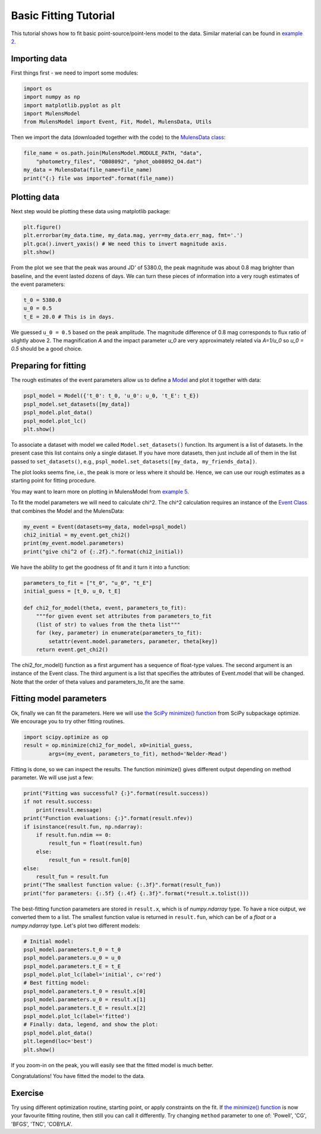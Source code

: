 Basic Fitting Tutorial
======================

This tutorial shows how to fit basic point-source/point-lens model to 
the data. Similar material can be found in 
`example 2 <https://github.com/rpoleski/MulensModel/blob/master/examples/example_02_fitting.py>`_.

Importing data
--------------

First things first - we need to import some modules:

.. code-block:: python

   import os
   import numpy as np
   import matplotlib.pyplot as plt
   import MulensModel
   from MulensModel import Event, Fit, Model, MulensData, Utils

Then we import the data (downloaded together with the code) to 
the `MulensData class <https://rpoleski.github.io/MulensModel/MulensModel.mulensdata.html>`_:

.. code-block:: python

   file_name = os.path.join(MulensModel.MODULE_PATH, "data",
       "photometry_files", "OB08092", "phot_ob08092_O4.dat")
   my_data = MulensData(file_name=file_name)
   print("{:} file was imported".format(file_name))

Plotting data
-------------

Next step would be plotting these data using matplotlib package:

.. code-block:: python

   plt.figure()
   plt.errorbar(my_data.time, my_data.mag, yerr=my_data.err_mag, fmt='.')
   plt.gca().invert_yaxis() # We need this to invert magnitude axis.
   plt.show()

From the plot we see that the peak was around JD' of 5380.0, 
the peak magnitude was about 0.8 mag brighter than baseline, 
and the event lasted dozens of days. 
We can turn these pieces of information into a very rough estimates of 
the event parameters:

.. code-block:: python

   t_0 = 5380.0
   u_0 = 0.5
   t_E = 20.0 # This is in days.

We guessed ``u_0 = 0.5`` based on the peak amplitude. The magnitude difference 
of 0.8 mag corresponds to flux ratio of slightly above 2. The magnification 
*A* and the impact parameter *u_0* are very approximately related via *A=1/u_0* 
so *u_0 = 0.5* should be a good choice. 

Preparing for fitting
---------------------

The rough estimates of the event parameters allow us to define 
a `Model <https://rpoleski.github.io/MulensModel/MulensModel.model.html>`_
and plot it 
together with data:

.. code-block:: python
   
   pspl_model = Model({'t_0': t_0, 'u_0': u_0, 't_E': t_E})
   pspl_model.set_datasets([my_data])
   pspl_model.plot_data()
   pspl_model.plot_lc()
   plt.show()

To associate a dataset with model we called ``Model.set_datasets()`` function. 
Its argument is a list of datasets. In the present case this list contains only 
a single dataset. If you have more datasets, then just include all of them
in the list passed to ``set_datasets()``, e.g., 
``pspl_model.set_datasets([my_data, my_friends_data])``. 

The plot looks seems fine, i.e., the peak is more or less where it should be. 
Hence, we can use our rough estimates as a starting point for fitting 
procedure. 

You may want to learn more on plotting in MulensModel from 
`example 5 <https://github.com/rpoleski/MulensModel/blob/master/examples/example_05_MB08310.py>`_.

To fit the model parameters we will need to calculate chi^2. The chi^2 
calculation requires an instance of the 
`Event Class <https://rpoleski.github.io/MulensModel/MulensModel.event.htl>`_
that combines the Model and 
the MulensData:

.. code-block:: python
   
   my_event = Event(datasets=my_data, model=pspl_model)
   chi2_initial = my_event.get_chi2()
   print(my_event.model.parameters)
   print("give chi^2 of {:.2f}.".format(chi2_initial))

We have the ability to get the goodness of fit and it turn it into a function:

.. code-block:: python

   parameters_to_fit = ["t_0", "u_0", "t_E"]
   initial_guess = [t_0, u_0, t_E]

   def chi2_for_model(theta, event, parameters_to_fit):
       """for given event set attributes from parameters_to_fit 
       (list of str) to values from the theta list"""
       for (key, parameter) in enumerate(parameters_to_fit):
           setattr(event.model.parameters, parameter, theta[key])
       return event.get_chi2()

The chi2_for_model() function as a first argument has a sequence of 
float-type values. The second argument is an instance of the Event class. 
The third argument is a list that specifies the attributes of Event.model that 
will be changed. Note that the order of theta values and parameters_to_fit are 
the same. 

Fitting model parameters
------------------------

Ok, finally we can fit the parameters. Here we will use 
`the SciPy minimize() function <https://docs.scipy.org/doc/scipy/reference/optimize.minimize-neldermead.html>`_ 
from SciPy subpackage optimize. We encourage you to 
try other fitting routines.

.. code-block:: python
   
   import scipy.optimize as op
   result = op.minimize(chi2_for_model, x0=initial_guess, 
           args=(my_event, parameters_to_fit), method='Nelder-Mead')

Fitting is done, so we can inspect the results. The function minimize() 
gives different output depending on method parameter. We will use just 
a few:

.. code-block:: python

   print("Fitting was successful? {:}".format(result.success))
   if not result.success:
       print(result.message)
   print("Function evaluations: {:}".format(result.nfev))
   if isinstance(result.fun, np.ndarray):
       if result.fun.ndim == 0:
           result_fun = float(result.fun)
       else:
           result_fun = result.fun[0]
   else:
       result_fun = result.fun
   print("The smallest function value: {:.3f}".format(result_fun))
   print("for parameters: {:.5f} {:.4f} {:.3f}".format(*result.x.tolist()))

The best-fitting function parameters are stored in ``result.x``, which is 
of *numpy.ndarray* type. To have a nice output, we converted them to a list. 
The smallest function value is returned in ``result.fun``, which can be of 
a *float* or a *numpy.ndarray* type. 
Let's plot two different models:

.. code-block:: python

   # Initial model:
   pspl_model.parameters.t_0 = t_0
   pspl_model.parameters.u_0 = u_0
   pspl_model.parameters.t_E = t_E
   pspl_model.plot_lc(label='initial', c='red')
   # Best fitting model:
   pspl_model.parameters.t_0 = result.x[0]
   pspl_model.parameters.u_0 = result.x[1]
   pspl_model.parameters.t_E = result.x[2]
   pspl_model.plot_lc(label='fitted')
   # Finally: data, legend, and show the plot:
   pspl_model.plot_data()
   plt.legend(loc='best')
   plt.show()

If you zoom-in on the peak, you will easily see that the fitted model is 
much better. 

Congratulations! You have fitted the model to the data.

Exercise
--------

Try using different optimization routine, starting point, 
or apply constraints on the fit. If 
`the minimize() function <https://docs.scipy.org/doc/scipy/reference/optimize.html>`_ 
is now your favourite fitting routine, then still you can call it differently. 
Try changing ``method`` parameter to one of: 
'Powell', 'CG', 'BFGS', 'TNC', 'COBYLA'.

